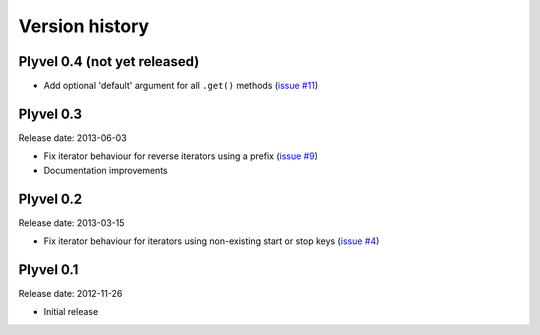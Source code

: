 ===============
Version history
===============

Plyvel 0.4 (not yet released)
=============================

* Add optional 'default' argument for all ``.get()`` methods
  (`issue #11 <https://github.com/wbolster/plyvel/issues/11>`_)


Plyvel 0.3
==========

Release date: 2013-06-03

* Fix iterator behaviour for reverse iterators using a prefix
  (`issue #9 <https://github.com/wbolster/plyvel/issues/9>`_)

* Documentation improvements


Plyvel 0.2
==========

Release date: 2013-03-15

* Fix iterator behaviour for iterators using non-existing start or stop keys
  (`issue #4 <https://github.com/wbolster/plyvel/issues/4>`_)


Plyvel 0.1
==========

Release date: 2012-11-26

* Initial release
